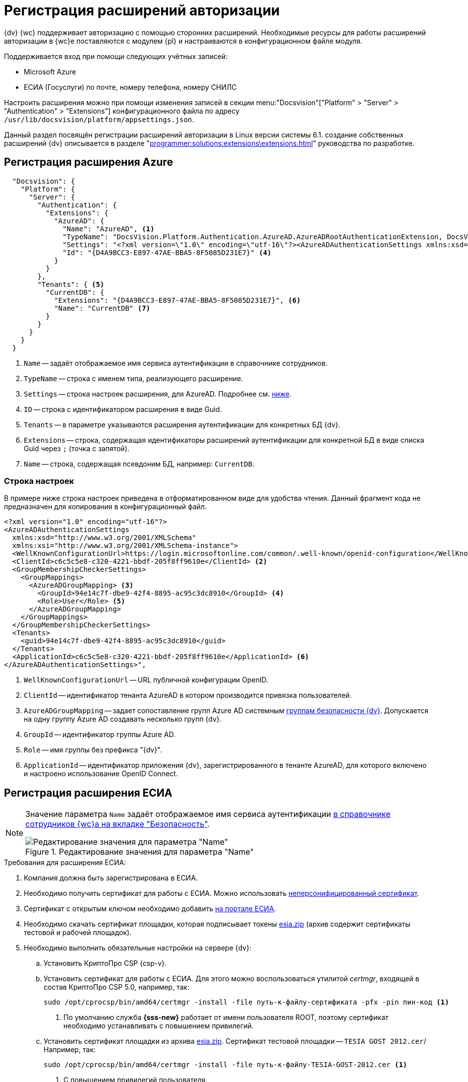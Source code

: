 = Регистрация расширений авторизации

{dv} {wc} поддерживает авторизацию с помощью сторонних расширений. Необходимые ресурсы для работы расширений авторизации в {wc}е поставляются с модулем {pl} и настраиваются в конфигурационном файле модуля.

.Поддерживается вход при помощи следующих учётных записей:
* Microsoft Azure
* ЕСИА (Госуслуги) по почте, номеру телефона, номеру СНИЛС

Настроить расширения можно при помощи изменения записей в секции menu:&quot;Docsvision&quot;["Platform" > "Server" > "Authentication" > "Extensions"] конфигурационного файла по адресу `/usr/lib/docsvision/platform/appsettings.json`.

Данный раздел посвящён регистрации расширений авторизации в Linux версии системы 6.1. создание собственных расширений {dv} описывается в разделе "xref:programmer:solutions:extensions\extensions.adoc[]" руководства по разработке.

// * В реестре расширения настраиваются в ветке `{hklm-dv}\Platform\Server\Authentication`.
// * В конфигурационном файле {wc}а расширения настраиваются

[#azure]
== Регистрация расширения Azure

// === Регистрация в реестре
//
// NOTE: Значение параметра `Name` в ветке расширения задаёт отображаемое имя сервиса аутентификации в справочнике сотрудников.
//
// . Расширение должно быть добавлено в ветку регистрации расширений аутентификации: `{hklm-dv}\Platform\Server\Authentication\Extensions`.
// +
// Расширению соответствует ключ в данной ветке, например так:
// +
// [source,subs=attributes]
// ----
// {hklm-dv}\Platform\Server\Authentication\Extensions\AzureAD
// ----
// +
// .В ветке отдельного расширения должен быть задан набор значений/свойств расширения:
// * `ID` -- строка с идентификатором расширения в виде Guid, например: `\{D4A9BCC3-E897-47AE-BBA5-8F5085D231E7}`.
// * `Name` -- строка с названием расширения, например: `AzureAD`.
// * `Settings` -- строка настроек расширения, для AzureAD:
// +
// .Для удобочитаемости строка настроек разделена переносами и отступами:
// [source,xml]
// ----
// <?xml version="1.0" encoding="utf-16"?>
// <AzureADAuthenticationSettings
// 	xmlns:xsd="http://www.w3.org/2001/XMLSchema"
// 	xmlns:xsi="http://www.w3.org/2001/XMLSchema-instance">
// 	<WellKnownConfigurationUrl>https://login.microsoftonline.com/common/v2.0/.well-known/openid-configuration</WellKnownConfigurationUrl> <.>
// 	<ClientId>94e14c7f-dbe9-42f4-8895-ac95c3dc8910</ClientId> <.>
// 	<GroupMembershipCheckerSettings>
// 		<GroupMappings>
// 			<AzureADGroupMapping> <.>
// 				<GroupId>66d9fbb8-d79e-4c8c-b8be-23635476915b</GroupId> <.>
// 				<Role>Administrator</Role> <.>
// 			</AzureADGroupMapping>
// 			<AzureADGroupMapping>
// 				<GroupId>42dbef9a-9f90-4325-8de4-d0ff824f5896</GroupId>
// 				<Role>User</Role>
// 			</AzureADGroupMapping>
// 		</GroupMappings>
// 	</GroupMembershipCheckerSettings>
// 	<Tenants>
// 		<guid>94e14c7f-dbe9-42f4-8895-ac95c3dc8910</guid>
// 	</Tenants>
// 	<ApplicationId>70a3b7b0-2283-4a67-8a93-e6dedd693e58</ApplicationId> <.>
// </AzureADAuthenticationSettings>
// ----
// <.> URL публичной конфигурации OpenID.
// <.> Идентификатор тенанта AzureAD в котором производится привязка пользователей
// <.> Задает сопоставление групп Azure AD системным xref:backoffice:desdirs:staff/groups/system-groups.adoc[группам безопасности {dv}]. Допускается на одну группу Azure AD создавать несколько групп {dv}.
// <.> Идентификатор группы Azure AD.
// <.> Имя группы {dv} (без префикса "{dv}").
// <.> Идентификатор приложения {dv}, зарегистрированного в тенанте AzureAD, для которого включено и настроено использование OpenID Connect.
// +
// * `TypeName` -- строка с именем типа, реализующего расширение, например:
// +
// [source]
// ----
// DocsVision.Platform.Authentication.AzureAD.AzureADRootAuthenticationExtension, DocsVision.Platform.Authentication.AzureAD, Version=5.5.0.0, Culture=neutral, PublicKeyToken=7148AFE997F90519
// ----
// +
// . Ветка привязки расширений аутентификации к конкретным БД (тенантам):
// +
// [source,subs=attributes]
// ----
// {hklm-dv}\Platform\Server\Authentication\Tenants
// ----
// +
// В этой ветке могут быть подчинённые ветки, названные именами БД {dv}, например:
// +
// [source,subs=attributes]
// ----
// {hklm-dv}\Platform\Server\Authentication\Tenants\Current55
// ----
// +
// .В подчинённой ветке БД должны быть следующие значения:
// * `Extensions` -- строка, содержащая идентификаторы расширений аутентификации для конкретной БД в виде списка Guid через `;` (точка с запятой):
// +
// [source]
// ----
// {69B463E0-8976-457D-B828-B89B910BCB90};{D4A9BCC3-E897-47AE-BBA5-8F5085D231E7}
// ----
// +
// * `Name` -- строка, содержащая псевдоним БД, например: `Current55`.

// === Регистрация в конфигурационном файле

[source,json]
----
  "Docsvision": {
    "Platform": {
      "Server": {
        "Authentication": {
          "Extensions": {
            "AzureAD": {
              "Name": "AzureAD", <.>
              "TypeName": "DocsVision.Platform.Authentication.AzureAD.AzureADRootAuthenticationExtension, DocsVision.Platform.Authentication.AzureAD, Version=6.0.0.0, Culture=neutral, PublicKeyToken=7148AFE997F90519", <.>
              "Settings": "<?xml version=\"1.0\" encoding=\"utf-16\"?><AzureADAuthenticationSettings xmlns:xsd=\"http://www.w3.org/2001/XMLSchema\" xmlns:xsi=\"http://www.w3.org/2001/XMLSchema-instance\"><WellKnownConfigurationUrl>https://login.microsoftonline.com/common/.well-known/openid-configuration</WellKnownConfigurationUrl><ClientId>c6c5c5e8-c320-4221-bbdf-205f8ff9610e</ClientId><GroupMembershipCheckerSettings><GroupMappings><AzureADGroupMapping><GroupId>94e14c7f-dbe9-42f4-8895-ac95c3dc8910</GroupId><Role>User</Role></AzureADGroupMapping></GroupMappings></GroupMembershipCheckerSettings><Tenants><guid>94e14c7f-dbe9-42f4-8895-ac95c3dc8910</guid></Tenants><ApplicationId>c6c5c5e8-c320-4221-bbdf-205f8ff9610e</ApplicationId></AzureADAuthenticationSettings>", <.>
              "Id": "{D4A9BCC3-E897-47AE-BBA5-8F5085D231E7}" <.>
            }
          }
        },
        "Tenants": { <.>
          "CurrentDB": {
            "Extensions": "{D4A9BCC3-E897-47AE-BBA5-8F5085D231E7}", <.>
            "Name": "CurrentDB" <.>
          }
        }
      }
    }
  }
----
<.> `Name` -- задаёт отображаемое имя сервиса аутентификации в справочнике сотрудников.
<.> `TypeName` -- строка с именем типа, реализующего расширение.
<.> `Settings` -- строка настроек расширения, для AzureAD. Подробнее см. <<azure-settings,ниже>>.
<.> `ID` -- строка с идентификатором расширения в виде Guid.
<.> `Tenants` -- в параметре указываются расширения аутентификации для конкретных БД {dv}.
<.> `Extensions` -- строка, содержащая идентификаторы расширений аутентификации для конкретной БД в виде списка Guid через `;` (точка с запятой).
<.> `Name` -- строка, содержащая псевдоним БД, например: `CurrentDB`.

[#azure-settings]
=== Строка настроек

В примере ниже строка настроек приведена в отформатированном виде для удобства чтения. Данный фрагмент кода не предназначен для копирования в конфигурационный файл.

[source,xml]
----
<?xml version="1.0" encoding="utf-16"?>
<AzureADAuthenticationSettings
  xmlns:xsd="http://www.w3.org/2001/XMLSchema"
  xmlns:xsi="http://www.w3.org/2001/XMLSchema-instance">
  <WellKnownConfigurationUrl>https://login.microsoftonline.com/common/.well-known/openid-configuration</WellKnownConfigurationUrl> <.>
  <ClientId>c6c5c5e8-c320-4221-bbdf-205f8ff9610e</ClientId> <.>
  <GroupMembershipCheckerSettings>
    <GroupMappings>
      <AzureADGroupMapping> <.>
        <GroupId>94e14c7f-dbe9-42f4-8895-ac95c3dc8910</GroupId> <.>
        <Role>User</Role> <.>
      </AzureADGroupMapping>
    </GroupMappings>
  </GroupMembershipCheckerSettings>
  <Tenants>
    <guid>94e14c7f-dbe9-42f4-8895-ac95c3dc8910</guid>
  </Tenants>
  <ApplicationId>c6c5c5e8-c320-4221-bbdf-205f8ff9610e</ApplicationId> <.>
</AzureADAuthenticationSettings>",
----
<.> `WellKnownConfigurationUrl` -- URL публичной конфигурации OpenID.
<.> `ClientId` -- идентификатор тенанта AzureAD в котором производится привязка пользователей.
<.> `AzureADGroupMapping` -- задает сопоставление групп Azure AD системным xref:backoffice:desdirs:staff/groups/system-groups.adoc[группам безопасности {dv}]. Допускается на одну группу Azure AD создавать несколько групп {dv}.
<.> `GroupId` -- идентификатор группы Azure AD.
<.> `Role` -- имя группы без префикса "{dv}".
<.> `ApplicationId` -- идентификатор приложения {dv}, зарегистрированного в тенанте AzureAD, для которого включено и настроено использование OpenID Connect.

[#esia]
== Регистрация расширения ЕСИА

// === Регистрация в реестре

// Использование расширения ЕСИА доступно с версии доступно, начиная с версии модуля {wc} 5.5.6478.56 и версии модуля {pl} 5.5.7821.0.

[NOTE]
====
Значение параметра `Name` задаёт отображаемое имя сервиса аутентификации xref:webclient:user:directories/staff/employee-fields.adoc#security[в справочнике сотрудников {wc}а на вкладке "Безопасность"].

.Редактирование значения для параметра "Name"
image::name-parameter.png[Редактирование значения для параметра "Name"]
====

[#requirements]
.Требования для расширения ЕСИА:
. Компания должна быть зарегистрирована в ЕСИА.
. Необходимо получить сертификат для работы с ЕСИА. Можно использовать https://www.nalog.gov.ru/rn77/related_activities/ucfns/anonymized_certificate/[неперсонифицированный сертификат].
. Сертификат с открытым ключом необходимо добавить https://esia-portal1.test.gosuslugi.ru/console/tech[на портале ЕСИА].
. Необходимо скачать сертификат площадки, которая подписывает токены http://esia.gosuslugi.ru/public/esia.zip[esia.zip] (архив содержит сертификаты тестовой и рабочей площадок).
. Необходимо выполнить обязательные настройки на сервере {dv}:
.. Установить
// https://www.cryptopro.ru/products/net/downloads[КриптоПро .NET].
КриптоПро CSP {csp-v}.
.. Установить сертификат для работы с ЕСИА. Для этого можно воспользоваться утилитой _certmgr_, входящей в состав КриптоПро CSP 5.0, например, так:
+
[source,bash]
----
sudo /opt/cprocsp/bin/amd64/certmgr -install -file путь-к-файлу-сертификата -pfx -pin пин-код <.>
----
<.> По умолчанию служба *{sss-new}* работает от имени пользователя ROOT, поэтому сертификат необходимо устанавливать с повышением привилегий.
+
.. Установить сертификат площадки из архива http://esia.gosuslugi.ru/public/esia.zip[esia.zip]. Сертификат тестовой площадки -- `TESIA GOST 2012.cer`/ Например, так:
+
[source,bash]
----
sudo /opt/cprocsp/bin/amd64/certmgr -install -file путь-к-файлу-TESIA-GOST-2012.cer <.>
----
<.> С повышением привилегий пользователя.
+
.. Добавить настройки
// ветку реестра
для аутентификации через ЕСИА в конфигурационный файл модуля {pl}.
+
// Пример файла настроек для ЕСИА доступен xref:attachment$ESIA_branch.reg[по ссылке].
+
Расширение аутентификации для ЕСИА настраивается по аналогии с Azure, за исключением параметра `Settings` -- строки настроек расширения. Строка настроек для ЕСИА описана ниже.

// .Описание файла настроек для ветки ЕСИА
// [source,xml]
// ----
// <?xml version=\"1.0\" encoding=\"utf-16\"?>
// <ESIAAuthenticationSettings xmlns:xsd=\"http://www.w3.org/2001/XMLSchema\" xmlns:xsi=\"http://www.w3.org/2001/XMLSchema-instance\">
// <WellKnownConfigurationUrl>{
// \"token_endpoint\":\"https://esia-portal1.test.gosuslugi.ru/aas/oauth2/v3/te\", <.>
// \"token_endpoint_auth_methods_supported\":[\"client_secret_post\",\"private_key_jwt\",\"client_secret_basic\"],
// \"jwks_uri\":\"\",
// \"response_modes_supported\":[],
// \"subject_types_supported\":[],\"id_token_signing_alg_values_supported\":[],
// \"response_types_supported\":[\"code\",\"token\"],
// \"scopes_supported\":[\"openid email mobile snils fullname id_doc\"], <.>
// \"issuer\":\"http://esia-portal1.test.gosuslugi.ru/\", <.>
// \"microsoft_multi_refresh_token\":true,
// \"authorization_endpoint\":\"https://esia-portal1.test.gosuslugi.ru/aas/oauth2/v2/ac\", <.>
// \"device_authorization_endpoint\":\"\",
// \"http_logout_supported\":true,
// \"frontchannel_logout_supported\":true,
// \"end_session_endpoint\":\"https://esia-portal1.test.gosuslugi.ru/idp/ext/Logout\", <.>
// \"claims_supported\":[],
// \"check_session_iframe\":\"\",
// \"userinfo_endpoint\":\"https://esia-portal1.test.gosuslugi.ru/rs/prns/\", <.>
// \"kerberos_endpoint\":\"\",
// \"tenant_region_scope\":null,
// \"cloud_instance_name\":\"\",
// \"cloud_graph_host_name\":\"\",
// \"msgraph_host\":\"\",
// \"rbac_url\":\"\",
// \"certificate_hash\":\"B6864B005BE2E583733DAC88CC00AF1D98EE286B4E98CD7ECA03930AB303B76B\", <.>
// \"certificate_thumbprint\":\"39D17F90BC7EA873566A1CCF1E36C23DCFFA5025\", <.>
// \"ext_certificate_thumbprint\":\"9c8393817199de4364ef7569f1af8c40b120f0f7\", <.>
// }
// </WellKnownConfigurationUrl>
// <ClientId>DOCSVISION</ClientId> <.>
// <Tenants></Tenants>
// <AccountNameClaim>snils</AccountNameClaim> <.>
// <ApplicationId></ApplicationId>
// </ESIAAuthenticationSettings>
// ----
// <.> URL для получения маркера доступа.
// <.> Область доступа, т.е. запрашиваемые права.
// <.> Идентификатор стороны, генерирующей токен.
// <.> URL для получения авторизационного кода.
// <.> URL для выхода из учётной записи из ЕСИА.
// <.> URL для получения данных пользователя.
// <.> Хэш сертификата получаемый через утилиту cpverify.
// <.> Отпечаток сертификата, используемого для формирования подписи.
// <.> Отпечаток сертификата площадки.
// <.> Мнемоника системы получаемая при регистрации.
// <.> Параметр, который используется как ключ для авторизации. Возможные значения: `snils`, `phone`, `email`.

// === Регистрация в конфигурационном файле

[source,json]
----
  "DocsVision": {
    "Platform": {
      "Server": {
        "Authentication": {
          "Extensions": {
            "ESIA":{
              "Id": "{DC3A3469-1B9C-4281-A5EA-ECEEF5A34C35}", <.>
              "Name":"ЕСИА", <.>
              "TypeName":"DocsVision.Platform.Authentication.ESIA.ESIARootAuthenticationExtension, DocsVision.Platform.Authentication.ESIA, Version=6.0.0.0, Culture=neutral, PublicKeyToken=7148AFE997F90519", <.>
              "Settings":"<?xml version=\"1.0\" encoding=\"utf-16\"?><ESIAAuthenticationSettings xmlns:xsd=\"http://www.w3.org/2001/XMLSchema\" xmlns:xsi=\"http://www.w3.org/2001/XMLSchema-instance\"><WellKnownConfigurationUrl>{\"token_endpoint\":\"https://esia-portal1.test.gosuslugi.ru/aas/oauth2/v3/te\",\"token_endpoint_auth_methods_supported\":[\"client_secret_post\",\"private_key_jwt\",\"client_secret_basic\"],\"jwks_uri\":\"\",\"response_modes_supported\":[],\"subject_types_supported\":[],\"id_token_signing_alg_values_supported\":[],\"response_types_supported\":[\"code\",\"token\"],\"scopes_supported\":[\"openid email mobile snils fullname id_doc\"],\"issuer\":\"http://esia-portal1.test.gosuslugi.ru/\",\"microsoft_multi_refresh_token\":true,\"authorization_endpoint\":\"https://esia-portal1.test.gosuslugi.ru/aas/oauth2/v2/ac\",\"device_authorization_endpoint\":\"\",\"http_logout_supported\":true,\"frontchannel_logout_supported\":true,\"end_session_endpoint\":\"https://esia-portal1.test.gosuslugi.ru/idp/ext/Logout\",\"claims_supported\":[],\"check_session_iframe\":\"\",\"userinfo_endpoint\":\"https://esia-portal1.test.gosuslugi.ru/rs/prns/\",\"kerberos_endpoint\":\"\",\"tenant_region_scope\":null,\"cloud_instance_name\":\"\",\"cloud_graph_host_name\":\"\",\"msgraph_host\":\"\",\"rbac_url\":\"\",\"certificate_hash\":\"B6864B005BE2E583733DAC88CC00AF1D98EE286B4E98CD7ECA03930AB303B76B\", \"certificate_thumbprint\":\"39D17F90BC7EA873566A1CCF1E36C23DCFFA5025\",\"certificate_password\":\"P@ssw0rd\",\"ext_certificate_thumbprint\":\"9c8393817199de4364ef7569f1af8c40b120f0f7\"}</WellKnownConfigurationUrl><ClientId>DOCSVISION</ClientId><Tenants></Tenants><AccountNameClaim>snils</AccountNameClaim><ApplicationId></ApplicationId></ESIAAuthenticationSettings>" <.>
            }
          },
          "Tenants": { <.>
            "docsvisionDB": {
              "Extensions": "{DC3A3469-1B9C-4281-A5EA-ECEEF5A34C35}", <.>
              "Name": "docsvisionDB" <.>
            }
          }
        }
      }
    }
  }
----
<.> `ID` -- строка с идентификатором расширения в виде Guid.
<.> `Name` -- задаёт отображаемое имя сервиса аутентификации в справочнике сотрудников.
<.> `TypeName` -- строка с именем типа, реализующего расширение.
<.> `Settings` -- строка настроек расширения, для ЕСИА. Подробнее см. <<esia-settings,ниже>>.
<.> `Tenants` -- в параметре указываются расширения аутентификации для конкретных БД {dv}.
<.> `Extensions` -- строка, содержащая идентификаторы расширений аутентификации для конкретной БД в виде списка Guid через `;` (точка с запятой).
<.> `Name` -- строка, содержащая псевдоним БД, например: `docsvisionDB`.

В зависимости от того, что указано в настройках: СНИЛС, телефон или почта, xref:webclient:user:directories/staff/employee-fields.adoc#security[в справочнике сотрудников {wc}а, на вкладке "Безопасность"] для способа аутентификации ЕСИА отображается соответствующее поле ввода.

Телефон или почта для входа в учётную запись ЕСИА могут не совпадать с указанными в карточке сотрудника. Данные для входа на сайт "Госуслуги" указываются в секции menu:Дополнительные учетные записи[Учетная запись].

После изменения параметра в конфигурационном файле необходимо перезапустить *{sss-new}* и *{wcs-new}*.

[#esia-settings]
=== Описание файла настроек для ветки ЕСИА

[source,xml]
----
<?xml version=\"1.0\" encoding=\"utf-16\"?>
<ESIAAuthenticationSettings xmlns:xsd="http://www.w3.org/2001/XMLSchema\" xmlns:xsi="http://www.w3.org/2001/XMLSchema-instance\">
<WellKnownConfigurationUrl>{
\"token_endpoint\":\"https://esia-portal1.test.gosuslugi.ru/aas/oauth2/v3/te\", <.>
\"token_endpoint_auth_methods_supported\":[\"client_secret_post\",\"private_key_jwt\",\"client_secret_basic\"],
\"jwks_uri\":\"\",
\"response_modes_supported\":[],
\"subject_types_supported\":[],\"id_token_signing_alg_values_supported\":[],
\"response_types_supported\":[\"code\",\"token\"],
\"scopes_supported\":[\"openid email mobile snils fullname id_doc\"], <.>
\"issuer\":\"http://esia-portal1.test.gosuslugi.ru/\", <.>
\"microsoft_multi_refresh_token\":true,
\"authorization_endpoint\":\"https://esia-portal1.test.gosuslugi.ru/aas/oauth2/v2/ac\", <.>
\"device_authorization_endpoint\":\"\",
\"http_logout_supported\":true,
\"frontchannel_logout_supported\":true,
\"end_session_endpoint\":\"https://esia-portal1.test.gosuslugi.ru/idp/ext/Logout\", <.>
\"claims_supported\":[],
\"check_session_iframe\":\"\",
\"userinfo_endpoint\":\"https://esia-portal1.test.gosuslugi.ru/rs/prns/\", <.>
\"kerberos_endpoint\":\"\",
\"tenant_region_scope\":null,
\"cloud_instance_name\":\"\",
\"cloud_graph_host_name\":\"\",
\"msgraph_host\":\"\",
\"rbac_url\":\"\",
\"certificate_hash\":\"B6864B005BE2E583733DAC88CC00AF1D98EE286B4E98CD7ECA03930AB303B76B\", <.>
\"certificate_thumbprint\":\"39D17F90BC7EA873566A1CCF1E36C23DCFFA5025\", <.>
\"certificate_password\":\"Password\", <.>
\"ext_certificate_thumbprint\":\"9c8393817199de4364ef7569f1af8c40b120f0f7\", <.>
}
</WellKnownConfigurationUrl>
<ClientId>DOCSVISION</ClientId> <.>
<Tenants></Tenants>
<AccountNameClaim>snils</AccountNameClaim> <.>
<ApplicationId></ApplicationId>
</ESIAAuthenticationSettings>
----
<.> `token_endpoint` -- URL для получения маркера доступа.
<.> `scopes_supported` -- область доступа, т.е. запрашиваемые права.
<.> `issuer` -- идентификатор стороны, генерирующей токен.
<.> `authorization_endpoint` -- URL для получения авторизационного кода.
<.> `end_session_endpoint` -- URL для выхода из учётной записи из ЕСИА.
<.> `userinfo_endpoint` -- URL для получения данных пользователя.
<.> `certificate_hash` -- хэш сертификата получаемый через утилиту cpverify.
<.> `certificate_thumbprint` -- отпечаток сертификата, используемого для формирования подписи.
<.> `certificate_password` -- пароль сертификата для работы с ЕСИА. Пароль обычно устанавливается при импорте файла `.pfx` в Linux. Если пароль на сертификат не установлен, этот параметр можно удалить.
<.> `ext_certificate_thumbprint` -- отпечаток сертификата площадки. Можно посмотреть при выполнении `sudo /opt/cprocsp/bin/amd64/certmgr -list`.
<.> `ClientId` -- мнемоника системы получаемая при регистрации.
<.> `AccountNameClaim` -- параметр, который используется как ключ для авторизации. Возможные значения: `snils`, `phone`, `email`.

[#error]
=== Ошибки при авторизации ЕСИА

При попытке авторизации в системе с использованием расширения ЕСИА может возникать следующая ошибка в журнале модуля:

 [Error][DocsVision.Platform.WebClient.Diagnostics.Trace.TraceError] System.Net.Http.HttpRequestException: The SSL connection could not be established, see inner exception.
   ---> System.Security.Authentication.AuthenticationException: The remote certificate is invalid because of errors in the certificate chain: UntrustedRoot

Для исправления ошибки на сервере {dv} необходимо установить корневой сертификат удостоверяющего центра, выдавшего сертификат портала ЕСИА. Корневой сертификат должен быть в формате PEM с расширением файла `.crt`. Установить сертификат можно поместив его в папку `/usr/local/share/ca-certificates/`, после чего необходимо будет выполнить команду:

[source,bash]
----
sudo update-ca-certificates -v -f.
----

При возникновении трудностей с получением корневого сертификата, обратитесь в техническую поддержку ЕСИА.

